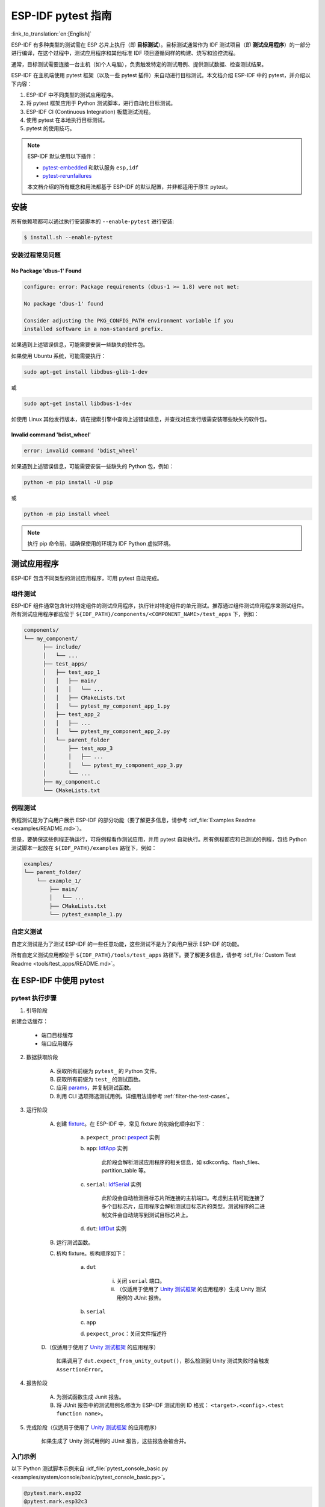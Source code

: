 ========================
ESP-IDF pytest 指南
========================

:link_to_translation:`en:[English]`

ESP-IDF 有多种类型的测试需在 ESP 芯片上执行（即 **目标测试**）。目标测试通常作为 IDF 测试项目（即 **测试应用程序**）的一部分进行编译，在这个过程中，测试应用程序和其他标准 IDF 项目遵循同样的构建、烧写和监控流程。

通常，目标测试需要连接一台主机（如个人电脑），负责触发特定的测试用例、提供测试数据、检查测试结果。

ESP-IDF 在主机端使用 pytest 框架（以及一些 pytest 插件）来自动进行目标测试。本文档介绍 ESP-IDF 中的 pytest，并介绍以下内容：

1. ESP-IDF 中不同类型的测试应用程序。
2. 将 pytest 框架应用于 Python 测试脚本，进行自动化目标测试。
3. ESP-IDF CI (Continuous Integration) 板载测试流程。
4. 使用 pytest 在本地执行目标测试。
5. pytest 的使用技巧。

.. note::

  ESP-IDF 默认使用以下插件：

  -  `pytest-embedded <https://github.com/espressif/pytest-embedded>`__ 和默认服务 ``esp,idf``
  -  `pytest-rerunfailures <https://github.com/pytest-dev/pytest-rerunfailures>`__

  本文档介绍的所有概念和用法都基于 ESP-IDF 的默认配置，并非都适用于原生 pytest。

安装
============

所有依赖项都可以通过执行安装脚本的 ``--enable-pytest`` 进行安装:

.. code-block:: bash

  $ install.sh --enable-pytest


安装过程常见问题
----------------------------

No Package 'dbus-1' Found
^^^^^^^^^^^^^^^^^^^^^^^^^

.. code:: text

  configure: error: Package requirements (dbus-1 >= 1.8) were not met:

  No package 'dbus-1' found

  Consider adjusting the PKG_CONFIG_PATH environment variable if you
  installed software in a non-standard prefix.

如果遇到上述错误信息，可能需要安装一些缺失的软件包。

如果使用 Ubuntu 系统，可能需要执行：

.. code:: shell

  sudo apt-get install libdbus-glib-1-dev

或

.. code:: shell

  sudo apt-get install libdbus-1-dev

如使用 Linux 其他发行版本，请在搜索引擎中查询上述错误信息，并查找对应发行版需安装哪些缺失的软件包。

Invalid command 'bdist_wheel'
^^^^^^^^^^^^^^^^^^^^^^^^^^^^^

.. code:: text

  error: invalid command 'bdist_wheel'

如果遇到上述错误信息，可能需要安装一些缺失的 Python 包，例如：

.. code:: shell

  python -m pip install -U pip

或

.. code:: shell

  python -m pip install wheel

.. note::

  执行 pip 命令前，请确保使用的环境为 IDF Python 虚拟环境。


测试应用程序
==================

ESP-IDF 包含不同类型的测试应用程序，可用 pytest 自动完成。

组件测试
----------

ESP-IDF 组件通常包含针对特定组件的测试应用程序，执行针对特定组件的单元测试。推荐通过组件测试应用程序来测试组件。所有测试应用程序都应位于 ``${IDF_PATH}/components/<COMPONENT_NAME>/test_apps`` 下，例如：

.. code:: text

  components/
  └── my_component/
        ├── include/
        │   └── ...
        ├── test_apps/
        │   ├── test_app_1
        │   │   ├── main/
        │   │   │   └── ...
        │   │   ├── CMakeLists.txt
        │   │   └── pytest_my_component_app_1.py
        │   ├── test_app_2
        │   │   ├── ...
        │   │   └── pytest_my_component_app_2.py
        │   └── parent_folder
        │       ├── test_app_3
        │       │   ├── ...
        │       │   └── pytest_my_component_app_3.py
        │       └── ...
        ├── my_component.c
        └── CMakeLists.txt

例程测试
-------------

例程测试是为了向用户展示 ESP-IDF 的部分功能（要了解更多信息，请参考 :idf_file:`Examples Readme <examples/README.md>`）。

但是，要确保这些例程正确运行，可将例程看作测试应用，并用 pytest 自动执行。所有例程都应和已测试的例程，包括 Python 测试脚本一起放在 ``${IDF_PATH}/examples`` 路径下，例如：

.. code:: text

  examples/
  └── parent_folder/
      └── example_1/
          ├── main/
          │   └── ...
          ├── CMakeLists.txt
          └── pytest_example_1.py

自定义测试
--------------

自定义测试是为了测试 ESP-IDF 的一些任意功能，这些测试不是为了向用户展示 ESP-IDF 的功能。

所有自定义测试应用都位于 ``${IDF_PATH}/tools/test_apps`` 路径下。要了解更多信息，请参考 :idf_file:`Custom Test Readme <tools/test_apps/README.md>`。

在 ESP-IDF 中使用 pytest
============================

.. _pytest-execution-process:

pytest 执行步骤
---------------------

1. 引导阶段

创建会话缓存：

    - 端口目标缓存
    - 端口应用缓存

2. 数据获取阶段

    A. 获取所有前缀为 ``pytest_`` 的 Python 文件。
    B. 获取所有前缀为 ``test_`` 的测试函数。
    C. 应用 `params <https://docs.pytest.org/en/latest/how-to/parametrize.html>`__，并复制测试函数。
    D. 利用 CLI 选项筛选测试用例。详细用法请参考 :ref:`filter-the-test-cases`。

3. 运行阶段

    A. 创建 `fixture <https://docs.pytest.org/en/latest/how-to/fixtures.html>`__。在 ESP-IDF 中，常见 fixture 的初始化顺序如下：

        a. ``pexpect_proc``: `pexpect <https://github.com/pexpect/pexpect>`__ 实例

        b. ``app``: `IdfApp <https://docs.espressif.com/projects/pytest-embedded/en/latest/api.html#pytest_embedded_idf.app.IdfApp>`__ 实例

            此阶段会解析测试应用程序的相关信息，如 sdkconfig、flash_files、partition_table 等。

        c. ``serial``: `IdfSerial <https://docs.espressif.com/projects/pytest-embedded/en/latest/api.html#pytest_embedded_idf.serial.IdfSerial>`__ 实例

            此阶段会自动检测目标芯片所连接的主机端口。考虑到主机可能连接了多个目标芯片，应用程序会解析测试目标芯片的类型。测试程序的二进制文件会自动烧写到测试目标芯片上。

        d. ``dut``: `IdfDut <https://docs.espressif.com/projects/pytest-embedded/en/latest/api.html#pytest_embedded_idf.dut.IdfDut>`__ 实例

    B. 运行测试函数。

    C. 析构 fixture。析构顺序如下：

        a. ``dut``

            i. 关闭 ``serial`` 端口。
            ii. （仅适用于使用了 `Unity 测试框架 <https://github.com/ThrowTheSwitch/Unity>`__ 的应用程序）生成 Unity 测试用例的 JUnit 报告。

        b. ``serial``
        c. ``app``
        d. ``pexpect_proc``：关闭文件描述符

    D.（仅适用于使用了 `Unity 测试框架 <https://github.com/ThrowTheSwitch/Unity>`__ 的应用程序）

        如果调用了 ``dut.expect_from_unity_output()``，那么检测到 Unity 测试失败时会触发 ``AssertionError``。

4. 报告阶段

    A. 为测试函数生成 Junit 报告。
    B. 将 JUnit 报告中的测试用例名修改为 ESP-IDF 测试用例 ID 格式： ``<target>.<config>.<test function name>``。

5. 完成阶段（仅适用于使用了 `Unity 测试框架 <https://github.com/ThrowTheSwitch/Unity>`__ 的应用程序）

    如果生成了 Unity 测试用例的 JUnit 报告，这些报告会被合并。

入门示例
-------------

以下 Python 测试脚本示例来自 :idf_file:`pytest_console_basic.py <examples/system/console/basic/pytest_console_basic.py>`。

.. code:: python

  @pytest.mark.esp32
  @pytest.mark.esp32c3
  @pytest.mark.generic
  @pytest.mark.parametrize('config', [
      'history',
      'nohistory',
  ], indirect=True)
  def test_console_advanced(config: str, dut: IdfDut) -> None:
      if config == 'history':
          dut.expect('Command history enabled')
      elif config == 'nohistory':
          dut.expect('Command history disabled')

下面的小节对这个简单的测试脚本进行了逐行讲解，以说明 pytest 在 ESP-IDF 测试脚本中的典型使用方法。

目标芯片 marker
^^^^^^^^^^^^^^^^^^

使用 Pytest marker 可以指出某个特定测试用例应在哪个目标芯片（即 ESP 芯片）上运行。例如：

.. code:: python

  @pytest.mark.esp32     # <-- support esp32
  @pytest.mark.esp32c3   # <-- support esp32c3
  @pytest.mark.generic   # <-- test env "generic"

上例表明，某一测试用例可以在 ESP32 和 ESP32-C3 上运行。此外，目标芯片的类型应为 ``generic``。要了解有关 ``generic`` 类型，运行 ``pytest --markers`` 以获取所有 marker 的详细信息。

.. note::

  如果测试用例可以在 ESP-IDF 官方支持的所有目标芯片上运行（调用 ``idf.py --list-targets`` 了解详情），则可以使用特殊 marker ``supported_targets`` 指定所有目标芯片。

参数化 marker
^^^^^^^^^^^^^^^^

可使用 ``pytest.mark.parametrize`` 和 ``config`` 参数对包含不同 sdkconfig 文件的不同应用程序进行相同的测试。如需了解关于 ``sdkconfig.ci.xxx`` 文件的更多信息，请参考 :idf_file:`readme <tools/test_apps/README.md>` 下的 Configuration Files 章节。

.. code:: python

  @pytest.mark.parametrize('config', [
      'history',     # <-- run with app built by sdkconfig.ci.history
      'nohistory',   # <-- run with app built by sdkconfig.ci.nohistory
  ], indirect=True)  # <-- `indirect=True` is required

总体而言，这一测试函数会复制为 4 个测试用例：

-  ``esp32.history.test_console_advanced``
-  ``esp32.nohistory.test_console_advanced``
-  ``esp32c3.history.test_console_advanced``
-  ``esp32c3.nohistory.test_console_advanced``

测试串行输出
^^^^^^^^^^^^^^^^

为确保测试在目标芯片上顺利执行，测试脚本可使用 ``dut.expect()`` 函数来测试目标芯片上的串行输出：

.. code:: python

  def test_console_advanced(config: str, dut: IdfDut) -> None:  # The value of argument ``config`` is assigned by the parameterization.
      if config == 'history':
          dut.expect('Command history enabled')
      elif config == 'nohistory':
          dut.expect('Command history disabled')

在执行 ``dut.expect(...)`` 时，首先会将预期字符串编译成正则表达式用于搜索串行输出结果，直到找到与该编译后的正则表达式匹配的结果或运行超时。

如果预期字符串中包含正则表达式关键字（如括号或方括号），则需格外注意。或者，也可以使用 ``dut.expect_exact(...)``，它会尝试直接匹配字符串，而不将其转换为正则表达式。

如需了解关于 ``expect`` 函数类型的更多信息，请参考 `pytest-embedded Expecting documentation <https://docs.espressif.com/projects/pytest-embedded/en/latest/expecting.html>`__。

进阶示例
----------------

用同一应用程序进行多个 DUT 测试
^^^^^^^^^^^^^^^^^^^^^^^^^^^^^^^^^

有时，一个测试可能涉及多个运行同一测试程序的目标芯片。在这种情况下，可以使用 ``parameterize`` 将多个 DUT 实例化，例如：

.. code:: python

    @pytest.mark.esp32s2
    @pytest.mark.esp32s3
    @pytest.mark.usb_host
    @pytest.mark.parametrize('count', [
        2,
    ], indirect=True)
    def test_usb_host(dut: Tuple[IdfDut, IdfDut]) -> None:
        device = dut[0]  # <-- assume the first dut is the device
        host = dut[1]    # <-- and the second dut is the host
        ...

将参数 ``count`` 设置为 2 后，所有 fixture 都会改为元组。

用不同应用程序进行多个 DUT 测试
^^^^^^^^^^^^^^^^^^^^^^^^^^^^^^^^^^^^^^^^^^^^^^^^^^^^^

有时（特别是协议测试），一个测试可能涉及多个运行不同测试程序的目标芯片（例如不同目标芯片作为主机和从机）。在这种情况下，可以使用 ``parameterize`` 将针对不同测试应用程序的多个 DUT 实例化。

以下代码示例来自 :idf_file:`pytest_wifi_getting_started.py <examples/wifi/getting_started/pytest_wifi_getting_started.py>`。

.. code:: python

    @pytest.mark.esp32
    @pytest.mark.multi_dut_generic
    @pytest.mark.parametrize(
        'count, app_path', [
            (2,
             f'{os.path.join(os.path.dirname(__file__), "softAP")}|{os.path.join(os.path.dirname(__file__), "station")}'),
        ], indirect=True
    )
    def test_wifi_getting_started(dut: Tuple[IdfDut, IdfDut]) -> None:
        softap = dut[0]
        station = dut[1]
        ...

以上示例中，第一个 DUT 用 :idf_file:`softAP <examples/wifi/getting_started/softAP/main/softap_example_main.c>` 应用程序烧录，第二个 DUT 用 :idf_file:`station <examples/wifi/getting_started/station/main/station_example_main.c>` 应用程序烧录。

.. note::

    这里的 ``app_path`` 应设置为绝对路径。Python 中的 ``__file__`` 宏会返回测试脚本自身的绝对路径。

用不同应用程序和目标芯片进行多目标测试
^^^^^^^^^^^^^^^^^^^^^^^^^^^^^^^^^^^^^^^^^^^^^^^^^^^^^^^^^^^^^^^

以下代码示例来自 :idf_file:`pytest_wifi_getting_started.py <examples/wifi/getting_started/pytest_wifi_getting_started.py>`。如注释所述，该代码目前尚未在 ESP-IDF CI 中运行。

.. code:: python

    @pytest.mark.parametrize(
        'count, app_path, target', [
            (2,
             f'{os.path.join(os.path.dirname(__file__), "softAP")}|{os.path.join(os.path.dirname(__file__), "station")}',
             'esp32|esp32s2'),
            (2,
             f'{os.path.join(os.path.dirname(__file__), "softAP")}|{os.path.join(os.path.dirname(__file__), "station")}',
             'esp32s2|esp32'),
        ],
        indirect=True,
    )
    def test_wifi_getting_started(dut: Tuple[IdfDut, IdfDut]) -> None:
        softap = dut[0]
        station = dut[1]
        ...

总体而言，此测试函数会被复制为 2 个测试用例：

- 在 ESP32 上烧录 softAP，在 ESP32-S2 上烧录 station
- 在 ESP32-S2 上烧录 softAP，在 ESP32 上烧录 station

支持对不同 sdkconfig 文件及目标芯片的组合测试
^^^^^^^^^^^^^^^^^^^^^^^^^^^^^^^^^^^^^^^^^^^^^^^^^^^^^^

以下进阶代码示例来自 :idf_file:`pytest_panic.py <tools/test_apps/system/panic/pytest_panic.py>`。

.. code:: python

   CONFIGS = [
       pytest.param('coredump_flash_bin_crc', marks=[pytest.mark.esp32, pytest.mark.esp32s2]),
       pytest.param('coredump_flash_elf_sha', marks=[pytest.mark.esp32]),  # sha256 only supported on esp32
       pytest.param('coredump_uart_bin_crc', marks=[pytest.mark.esp32, pytest.mark.esp32s2]),
       pytest.param('coredump_uart_elf_crc', marks=[pytest.mark.esp32, pytest.mark.esp32s2]),
       pytest.param('gdbstub', marks=[pytest.mark.esp32, pytest.mark.esp32s2]),
       pytest.param('panic', marks=[pytest.mark.esp32, pytest.mark.esp32s2]),
   ]

   @pytest.mark.parametrize('config', CONFIGS, indirect=True)
   ...

自定义类
^^^^^^^^^^^^

通常，可能会在下列情况下编写自定义类：

1. 向一定数量的 DUT 添加更多可复用功能。
2. 为不同阶段添加自定义的前置和后置函数，请参考章节 :ref:`pytest-execution-process`。

以下代码示例来自 :idf_file:`panic/conftest.py <tools/test_apps/system/panic/conftest.py>`。

.. code:: python

  class PanicTestDut(IdfDut):
      ...

  @pytest.fixture(scope='module')
  def monkeypatch_module(request: FixtureRequest) -> MonkeyPatch:
      mp = MonkeyPatch()
      request.addfinalizer(mp.undo)
      return mp


  @pytest.fixture(scope='module', autouse=True)
  def replace_dut_class(monkeypatch_module: MonkeyPatch) -> None:
      monkeypatch_module.setattr('pytest_embedded_idf.dut.IdfDut', PanicTestDut)

``monkeypatch_module`` 提供了一个 `基于模块 <https://docs.pytest.org/en/latest/how-to/fixtures.html#scope-sharing-fixtures-across-classes-modules-packages-or-session>`__ 的 `monkeypatch <https://docs.pytest.org/en/latest/how-to/monkeypatch.html>`__ fixture。

``replace_dut_class`` 是一个 `基于模块 <https://docs.pytest.org/en/latest/how-to/fixtures.html#scope-sharing-fixtures-across-classes-modules-packages-or-session>`__ 的 `自动执行 <https://docs.pytest.org/en/latest/how-to/fixtures.html#autouse-fixtures-fixtures-you-don-t-have-to-request>`__ fixture。 该函数会用你的自定义类替换 ``IdfDut`` 类。

标记不稳定测试
^^^^^^^^^^^^^^^^^^^^^^^^^^

某些测试用例基于以太网或 Wi-Fi。然而由于网络问题，测试可能会不稳定。此时，可以将某个测试用例标记为不稳定的测试用例。

以下代码示例来自 :idf_file:`pytest_esp_eth.py <components/esp_eth/test_apps/pytest_esp_eth.py>`。

.. code:: python

  @pytest.mark.flaky(reruns=3, reruns_delay=5)
  def test_esp_eth_ip101(dut: IdfDut) -> None:
      ...

这一 marker 表示，如果该测试函数失败，其测试用例会每隔 5 秒钟再运行一次，最多运行三次。

标记已知失败
^^^^^^^^^^^^^^^^^^^^^^^^

有时，测试会因以下原因而持续失败：

- 测试的功能（或测试本身）存在错误。
- 测试环境不稳定（例如网络问题），导致失败率较高。

可使用 `xfail <https://docs.pytest.org/en/latest/how-to/skipping.html#xfail-mark-test-functions-as-expected-to-fail>`__ marker 来标记此测试用例，并写出原因。

以下代码来自 :idf_file:`pytest_panic.py <tools/test_apps/system/panic/pytest_panic.py>`。

.. code:: python

  @pytest.mark.xfail('config.getvalue("target") == "esp32s2"', reason='raised IllegalInstruction instead')
  def test_cache_error(dut: PanicTestDut, config: str, test_func_name: str) -> None:

这一 marker 表示该测试在 ESP32-S2 上是一个已知失败。

标记夜间运行的测试用例
^^^^^^^^^^^^^^^^^^^^^^^^^^^^^^^^^^^^

在缺少 runner 时，一些测试用例仅在夜间运行的管道中触发。

.. code:: python

    @pytest.mark.nightly_run

这一 marker 表示，此测试用例仅在环境变量为 ``NIGHTLY_RUN`` 或 ``INCLUDE_NIGHTLY_RUN`` 时运行。

标记在 CI 中暂时禁用的测试用例
^^^^^^^^^^^^^^^^^^^^^^^^^^^^^^^^^^^^^^^^^^^^

在缺少 runner 时，可以在 CI 中禁用一些本地能够通过测试的测试用例。

.. code:: python

   @pytest.mark.temp_skip_ci(targets=['esp32', 'esp32s2'], reason='lack of runners')

这一 marker 表明，此测试用例仍可以在本地用 ``pytest --target esp32`` 执行，但不会在 CI 中执行。

运行 Unity 测试用例
^^^^^^^^^^^^^^^^^^^^^^^^^^^^^

对基于组件的单元测试应用程序，以下代码即可执行所有的单板测试用例，包括普通测试用例和多阶段测试用例：

.. code:: python

  def test_component_ut(dut: IdfDut):
      dut.run_all_single_board_cases()

此代码还会跳过所有 tag 为 ``[ignore]`` 的测试用例。

如需按组执行测试用例，可运行：

.. code:: python

  def test_component_ut(dut: IdfDut):
      dut.run_all_single_board_cases(group='psram')

此代码会触发模块包含 ``[psram]`` tag 的所有测试用例。

你可能还会看到一些包含以下语句的测试脚本，这些脚本已被弃用。请使用上述建议的方法。

.. code:: python

  def test_component_ut(dut: IdfDut):
      dut.expect_exact('Press ENTER to see the list of tests')
      dut.write('*')
      dut.expect_unity_test_output()

如需了解关于 ESP-IDF 单元测试的更多内容，请参考 :doc:`../api-guides/unit-tests`。

在 CI 中执行测试
======================

CI 的工作流程很简单，即 编译任务 -> 板载测试任务。

编译任务
--------------

编译任务命名
^^^^^^^^^^^^^^^^^

- 基于组件的单元测试： ``build_pytest_components_<target>``
- 例程测试： ``build_pytest_examples_<target>``
- 自定义测试： ``build_pytest_test_apps_<target>``

编译任务命令
^^^^^^^^^^^^^^^^^

CI 用于创建所有相关测试的命令为： ``python $IDF_PATH/tools/ci/ci_build_apps.py <parent_dir> --target <target> -vv --pytest-apps``

所有支持指定目标芯片的应用程序都使用 ``build_<target>_<config>`` 下支持的 sdkconfig 文件创建。

例如，如果运行 ``python $IDF_PATH/tools/ci/ci_build_apps.py $IDF_PATH/examples/system/console/basic --target esp32 --pytest-apps`` 指令，文件夹结构将如下所示：

.. code:: text

  basic
  ├── build_esp32_history/
  │   └── ...
  ├── build_esp32_nohistory/
  │   └── ...
  ├── main/
  ├── CMakeLists.txt
  ├── pytest_console_basic.py
  └── ...

所有编译文件的文件夹都会上传到同一路径。

板载测试任务
----------------

板载测试任务命名
^^^^^^^^^^^^^^^^^^^

-  基于部件的单元测试： ``component_ut_pytest_<target>_<test_env>``
-  例程测试： ``example_test_pytest_<target>_<test_env>``
-  自定义测试： ``test_app_test_pytest_<target>_<test_env>``

板载测试任务命令
^^^^^^^^^^^^^^^^^^^^^^^^^

CI 用于执行所有相关测试的命令为： ``pytest <parent_dir> --target <target> -m <test_env_marker>``

这一命令将执行父文件夹下所有具有指定目标芯片 marker 和测试环境 marker 的测试用例。

板载测试任务中的二进制文件是从编译任务中下载的，相应文件会放在同一路径下。

本地测试
==========

首先，你需为 ESP-IDF 安装 Python 依赖：

.. code-block:: shell

  $ cd $IDF_PATH
  $ bash install.sh --enable-pytest
  $ . ./export.sh

默认情况下，pytest 脚本会按照以下顺序查找编译目录：

- ``build_<target>_<sdkconfig>``
- ``build_<target>``
- ``build_<sdkconfig>``
- ``build``

因此，运行 pytest 最简单的方式是调用 ``idf.py build``。

例如，如果你要执行 ``$IDF_PATH/examples/get-started/hello_world`` 文件夹下的所有 ESP32 测试，你可执行：

.. code-block:: shell

  $ cd examples/get-started/hello_world
  $ idf.py build
  $ pytest --target esp32

如果你的测试应用程序中有多个 sdkconfig 文件，例如那些 ``sdkconfig.ci.*`` 文件， 仅使用 ``idf.py build`` 命令并不能调用这些额外的 sdkconfig 文件。下文以 ``$IDF_PATH/examples/system/console/basic`` 为例进行说明。

如果要用 ``history`` 配置测试此应用程序，并用 ``idf.py build`` 进行编译，你需运行：

.. code-block:: shell

  $ cd examples/system/console/basic
  $ idf.py -DSDKCONFIG_DEFAULTS="sdkconfig.defaults;sdkconfig.ci.history" build
  $ pytest --target esp32 --sdkconfig history

如果你想同时编译测试所有 sdkconfig 文件，则需运行我们的 CI 脚本 (ci_build_apps.py) 作为辅助脚本：

.. code-block:: shell

  $ cd examples/system/console/basic
  $ python $IDF_PATH/tools/ci/ci_build_apps.py . --target esp32 -vv --pytest-apps
  $ pytest --target esp32

包含 ``sdkconfig.ci.history`` 配置的应用程序会编译到 ``build_esp32_history`` 中，而包含 ``sdkconfig.ci.nohistory`` 配置的应用程序会编译到 ``build_esp32_nohistory`` 中。 ``pytest --target esp32`` 命令会在这两个应用程序上运行测试。

使用技巧
============

.. _filter-the-test-cases:

筛选测试用例
---------------------

- 根据目标芯片筛选： ``pytest --target <target>``

   pytest 会执行所有支持指定目标芯片的测试用例。

- 根据 sdkconfig 文件筛选： ``pytest --sdkconfig <sdkconfig>``

   如果 ``<sdkconfig>`` 为 ``default``，pytest 会执行所有 sdkconfig 文件包含 ``sdkconfig.defaults`` 的测试用例。

   如果是其他情况，pytest 会执行所有 sdkconfig 文件包含 ``sdkconfig.ci.<sdkconfig>`` 的测试用例。

添加新 marker
----------------

我们目前使用两种自定义 marker。target marker 是指测试用例支持此目标芯片，env marker 是指测试用例应分配到 CI 中具有相应 tag 的 runner 上。

你可以在 ``${IDF_PATH}/conftest.py`` 文件后添加一行新的 marker。如果该 marker 是 target marker，应将其添加到 ``TARGET_MARKERS`` 中。如果该 marker 指定了一类测试环境，应将其添加到 ``ENV_MARKERS`` 中。自定义 marker 格式： ``<marker_name>: <marker_description>``。

生成 JUnit 报告
---------------------

你可调用 pytest 执行 ``--junitxml <filepath>`` 生成 JUnit 报告。在 ESP-IDF 中，测试用例命名会统一为 ``<target>.<config>.<function_name>``。

跳过自动烧录二进制文件
-------------------------------------

调试测试脚本时最好跳过自动烧录二进制文件。

调用 pytest 执行 ``--skip-autoflash y`` 即可实现。

记录数据
--------------

在执行测试时，你有时需要记录一些数据，例如性能测试数据。

在测试脚本中使用 `record_xml_attribute <https://docs.pytest.org/en/latest/how-to/output.html?highlight=junit#record-xml-attribute>`__ fixture，数据就会记录在 JUnit 报告的属性中。

日志系统
------------

在执行测试用例时，你有时可能需要添加一些额外的日志行。

这可通过使用 `Python 日志模块 <https://docs.python.org/3/library/logging.html>`__ 实现。

其他日志函数（作为 fixture）
^^^^^^^^^^^^^^^^^^^^^^^^^^^^^^^

``log_performance``
"""""""""""""""""""

.. code:: python

    def test_hello_world(
        dut: IdfDut,
        log_performance: Callable[[str, object], None],
    ) -> None:
        log_performance('test', 1)

以上示例可实现用预定义格式 ``[performance][test]: 1`` 记录性能数据，并在指定 ``--junitxml <filepath>`` 的情况下将其记录在 JUnit 报告的 ``properties`` tag 下。相应的 JUnit 测试用例节点如下所示：

.. code:: html

    <testcase classname="examples.get-started.hello_world.pytest_hello_world" file="examples/get-started/hello_world/pytest_hello_world.py" line="13" name="esp32.default.test_hello_world" time="8.389">
        <properties>
            <property name="test" value="1"/>
        </properties>
    </testcase>

``check_performance``
"""""""""""""""""""""

我们提供了 ``TEST_PERFORMANCE_LESS_THAN`` 和 ``TEST_PERFORMANCE_GREATER_THAN`` 宏来记录性能项，并检测性能项的数值是否在有效范围内。有时 C 宏无法检测一些性能项的值，为此，我们提供了 Python 函数实现相同的目的。注意，由于该 Python 函数不能很好地识别不同的 ifdef 块下同一性能项的阈值，请尽量使用 C 宏。

.. code:: python

    def test_hello_world(
        dut: IdfDut,
        check_performance: Callable[[str, float, str], None],
    ) -> None:
        check_performance('RSA_2048KEY_PUBLIC_OP', 123, 'esp32')
        check_performance('RSA_2048KEY_PUBLIC_OP', 19001, 'esp32')

以上示例会首先从 :idf_file:`components/idf_test/include/idf_performance.h` 和指定目标芯片的 :idf_file:`components/idf_test/include/esp32/idf_performance_target.h` 头文件中获取性能项 ``RSA_2048KEY_PUBLIC_OP`` 的阈值，然后检查该值是否达到了最小值或超过了最大值。

例如，假设 ``IDF_PERFORMANCE_MAX_RSA_2048KEY_PUBLIC_OP`` 的值为 19000，则上例中第一行 ``check_performance`` 会通过测试，第二行会失败并警告： ``[Performance] RSA_2048KEY_PUBLIC_OP value is 19001, doesn\'t meet pass standard 19000.0``。

扩展阅读
=============

-  pytest：https://docs.pytest.org/en/latest/contents.html
-  pytest-embedded：https://docs.espressif.com/projects/pytest-embedded/en/latest/